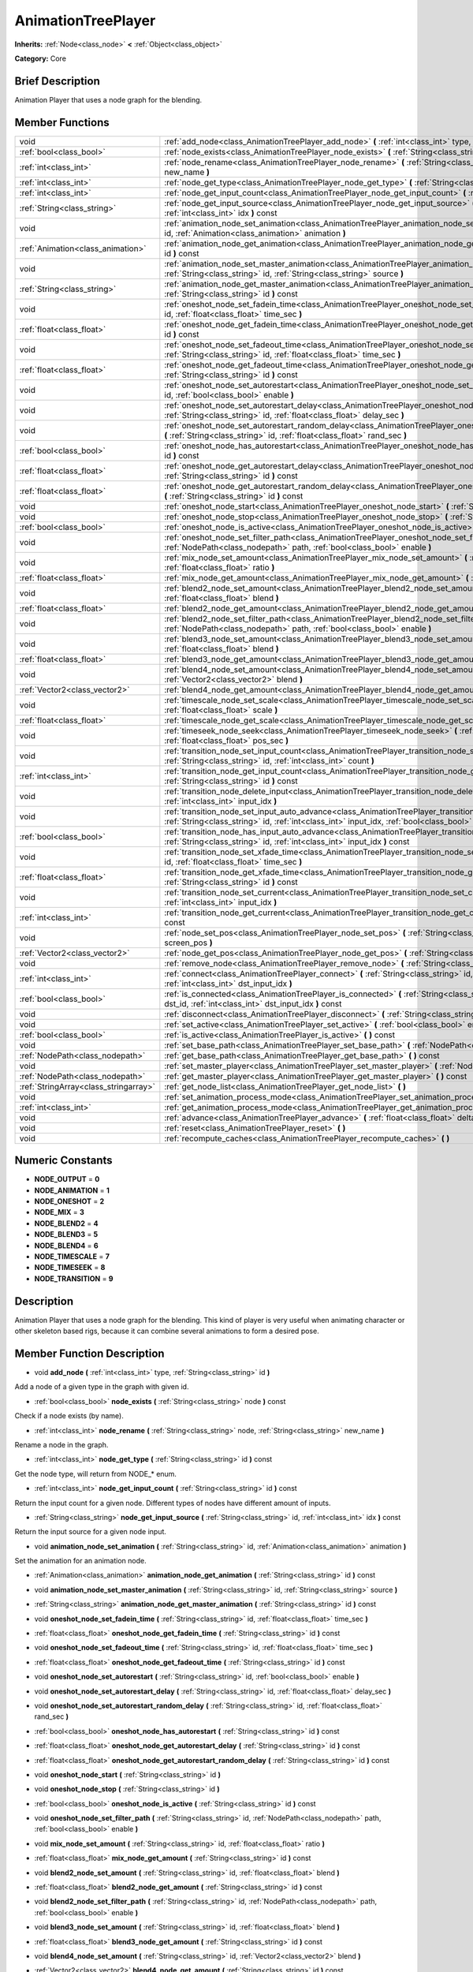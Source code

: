 .. Generated automatically by doc/tools/makerst.py in Godot's source tree.
.. DO NOT EDIT THIS FILE, but the doc/base/classes.xml source instead.

.. _class_AnimationTreePlayer:

AnimationTreePlayer
===================

**Inherits:** :ref:`Node<class_node>` **<** :ref:`Object<class_object>`

**Category:** Core

Brief Description
-----------------

Animation Player that uses a node graph for the blending.

Member Functions
----------------

+----------------------------------------+-------------------------------------------------------------------------------------------------------------------------------------------------------------------------------------------------------------------------------+
| void                                   | :ref:`add_node<class_AnimationTreePlayer_add_node>`  **(** :ref:`int<class_int>` type, :ref:`String<class_string>` id  **)**                                                                                                  |
+----------------------------------------+-------------------------------------------------------------------------------------------------------------------------------------------------------------------------------------------------------------------------------+
| :ref:`bool<class_bool>`                | :ref:`node_exists<class_AnimationTreePlayer_node_exists>`  **(** :ref:`String<class_string>` node  **)** const                                                                                                                |
+----------------------------------------+-------------------------------------------------------------------------------------------------------------------------------------------------------------------------------------------------------------------------------+
| :ref:`int<class_int>`                  | :ref:`node_rename<class_AnimationTreePlayer_node_rename>`  **(** :ref:`String<class_string>` node, :ref:`String<class_string>` new_name  **)**                                                                                |
+----------------------------------------+-------------------------------------------------------------------------------------------------------------------------------------------------------------------------------------------------------------------------------+
| :ref:`int<class_int>`                  | :ref:`node_get_type<class_AnimationTreePlayer_node_get_type>`  **(** :ref:`String<class_string>` id  **)** const                                                                                                              |
+----------------------------------------+-------------------------------------------------------------------------------------------------------------------------------------------------------------------------------------------------------------------------------+
| :ref:`int<class_int>`                  | :ref:`node_get_input_count<class_AnimationTreePlayer_node_get_input_count>`  **(** :ref:`String<class_string>` id  **)** const                                                                                                |
+----------------------------------------+-------------------------------------------------------------------------------------------------------------------------------------------------------------------------------------------------------------------------------+
| :ref:`String<class_string>`            | :ref:`node_get_input_source<class_AnimationTreePlayer_node_get_input_source>`  **(** :ref:`String<class_string>` id, :ref:`int<class_int>` idx  **)** const                                                                   |
+----------------------------------------+-------------------------------------------------------------------------------------------------------------------------------------------------------------------------------------------------------------------------------+
| void                                   | :ref:`animation_node_set_animation<class_AnimationTreePlayer_animation_node_set_animation>`  **(** :ref:`String<class_string>` id, :ref:`Animation<class_animation>` animation  **)**                                         |
+----------------------------------------+-------------------------------------------------------------------------------------------------------------------------------------------------------------------------------------------------------------------------------+
| :ref:`Animation<class_animation>`      | :ref:`animation_node_get_animation<class_AnimationTreePlayer_animation_node_get_animation>`  **(** :ref:`String<class_string>` id  **)** const                                                                                |
+----------------------------------------+-------------------------------------------------------------------------------------------------------------------------------------------------------------------------------------------------------------------------------+
| void                                   | :ref:`animation_node_set_master_animation<class_AnimationTreePlayer_animation_node_set_master_animation>`  **(** :ref:`String<class_string>` id, :ref:`String<class_string>` source  **)**                                    |
+----------------------------------------+-------------------------------------------------------------------------------------------------------------------------------------------------------------------------------------------------------------------------------+
| :ref:`String<class_string>`            | :ref:`animation_node_get_master_animation<class_AnimationTreePlayer_animation_node_get_master_animation>`  **(** :ref:`String<class_string>` id  **)** const                                                                  |
+----------------------------------------+-------------------------------------------------------------------------------------------------------------------------------------------------------------------------------------------------------------------------------+
| void                                   | :ref:`oneshot_node_set_fadein_time<class_AnimationTreePlayer_oneshot_node_set_fadein_time>`  **(** :ref:`String<class_string>` id, :ref:`float<class_float>` time_sec  **)**                                                  |
+----------------------------------------+-------------------------------------------------------------------------------------------------------------------------------------------------------------------------------------------------------------------------------+
| :ref:`float<class_float>`              | :ref:`oneshot_node_get_fadein_time<class_AnimationTreePlayer_oneshot_node_get_fadein_time>`  **(** :ref:`String<class_string>` id  **)** const                                                                                |
+----------------------------------------+-------------------------------------------------------------------------------------------------------------------------------------------------------------------------------------------------------------------------------+
| void                                   | :ref:`oneshot_node_set_fadeout_time<class_AnimationTreePlayer_oneshot_node_set_fadeout_time>`  **(** :ref:`String<class_string>` id, :ref:`float<class_float>` time_sec  **)**                                                |
+----------------------------------------+-------------------------------------------------------------------------------------------------------------------------------------------------------------------------------------------------------------------------------+
| :ref:`float<class_float>`              | :ref:`oneshot_node_get_fadeout_time<class_AnimationTreePlayer_oneshot_node_get_fadeout_time>`  **(** :ref:`String<class_string>` id  **)** const                                                                              |
+----------------------------------------+-------------------------------------------------------------------------------------------------------------------------------------------------------------------------------------------------------------------------------+
| void                                   | :ref:`oneshot_node_set_autorestart<class_AnimationTreePlayer_oneshot_node_set_autorestart>`  **(** :ref:`String<class_string>` id, :ref:`bool<class_bool>` enable  **)**                                                      |
+----------------------------------------+-------------------------------------------------------------------------------------------------------------------------------------------------------------------------------------------------------------------------------+
| void                                   | :ref:`oneshot_node_set_autorestart_delay<class_AnimationTreePlayer_oneshot_node_set_autorestart_delay>`  **(** :ref:`String<class_string>` id, :ref:`float<class_float>` delay_sec  **)**                                     |
+----------------------------------------+-------------------------------------------------------------------------------------------------------------------------------------------------------------------------------------------------------------------------------+
| void                                   | :ref:`oneshot_node_set_autorestart_random_delay<class_AnimationTreePlayer_oneshot_node_set_autorestart_random_delay>`  **(** :ref:`String<class_string>` id, :ref:`float<class_float>` rand_sec  **)**                        |
+----------------------------------------+-------------------------------------------------------------------------------------------------------------------------------------------------------------------------------------------------------------------------------+
| :ref:`bool<class_bool>`                | :ref:`oneshot_node_has_autorestart<class_AnimationTreePlayer_oneshot_node_has_autorestart>`  **(** :ref:`String<class_string>` id  **)** const                                                                                |
+----------------------------------------+-------------------------------------------------------------------------------------------------------------------------------------------------------------------------------------------------------------------------------+
| :ref:`float<class_float>`              | :ref:`oneshot_node_get_autorestart_delay<class_AnimationTreePlayer_oneshot_node_get_autorestart_delay>`  **(** :ref:`String<class_string>` id  **)** const                                                                    |
+----------------------------------------+-------------------------------------------------------------------------------------------------------------------------------------------------------------------------------------------------------------------------------+
| :ref:`float<class_float>`              | :ref:`oneshot_node_get_autorestart_random_delay<class_AnimationTreePlayer_oneshot_node_get_autorestart_random_delay>`  **(** :ref:`String<class_string>` id  **)** const                                                      |
+----------------------------------------+-------------------------------------------------------------------------------------------------------------------------------------------------------------------------------------------------------------------------------+
| void                                   | :ref:`oneshot_node_start<class_AnimationTreePlayer_oneshot_node_start>`  **(** :ref:`String<class_string>` id  **)**                                                                                                          |
+----------------------------------------+-------------------------------------------------------------------------------------------------------------------------------------------------------------------------------------------------------------------------------+
| void                                   | :ref:`oneshot_node_stop<class_AnimationTreePlayer_oneshot_node_stop>`  **(** :ref:`String<class_string>` id  **)**                                                                                                            |
+----------------------------------------+-------------------------------------------------------------------------------------------------------------------------------------------------------------------------------------------------------------------------------+
| :ref:`bool<class_bool>`                | :ref:`oneshot_node_is_active<class_AnimationTreePlayer_oneshot_node_is_active>`  **(** :ref:`String<class_string>` id  **)** const                                                                                            |
+----------------------------------------+-------------------------------------------------------------------------------------------------------------------------------------------------------------------------------------------------------------------------------+
| void                                   | :ref:`oneshot_node_set_filter_path<class_AnimationTreePlayer_oneshot_node_set_filter_path>`  **(** :ref:`String<class_string>` id, :ref:`NodePath<class_nodepath>` path, :ref:`bool<class_bool>` enable  **)**                |
+----------------------------------------+-------------------------------------------------------------------------------------------------------------------------------------------------------------------------------------------------------------------------------+
| void                                   | :ref:`mix_node_set_amount<class_AnimationTreePlayer_mix_node_set_amount>`  **(** :ref:`String<class_string>` id, :ref:`float<class_float>` ratio  **)**                                                                       |
+----------------------------------------+-------------------------------------------------------------------------------------------------------------------------------------------------------------------------------------------------------------------------------+
| :ref:`float<class_float>`              | :ref:`mix_node_get_amount<class_AnimationTreePlayer_mix_node_get_amount>`  **(** :ref:`String<class_string>` id  **)** const                                                                                                  |
+----------------------------------------+-------------------------------------------------------------------------------------------------------------------------------------------------------------------------------------------------------------------------------+
| void                                   | :ref:`blend2_node_set_amount<class_AnimationTreePlayer_blend2_node_set_amount>`  **(** :ref:`String<class_string>` id, :ref:`float<class_float>` blend  **)**                                                                 |
+----------------------------------------+-------------------------------------------------------------------------------------------------------------------------------------------------------------------------------------------------------------------------------+
| :ref:`float<class_float>`              | :ref:`blend2_node_get_amount<class_AnimationTreePlayer_blend2_node_get_amount>`  **(** :ref:`String<class_string>` id  **)** const                                                                                            |
+----------------------------------------+-------------------------------------------------------------------------------------------------------------------------------------------------------------------------------------------------------------------------------+
| void                                   | :ref:`blend2_node_set_filter_path<class_AnimationTreePlayer_blend2_node_set_filter_path>`  **(** :ref:`String<class_string>` id, :ref:`NodePath<class_nodepath>` path, :ref:`bool<class_bool>` enable  **)**                  |
+----------------------------------------+-------------------------------------------------------------------------------------------------------------------------------------------------------------------------------------------------------------------------------+
| void                                   | :ref:`blend3_node_set_amount<class_AnimationTreePlayer_blend3_node_set_amount>`  **(** :ref:`String<class_string>` id, :ref:`float<class_float>` blend  **)**                                                                 |
+----------------------------------------+-------------------------------------------------------------------------------------------------------------------------------------------------------------------------------------------------------------------------------+
| :ref:`float<class_float>`              | :ref:`blend3_node_get_amount<class_AnimationTreePlayer_blend3_node_get_amount>`  **(** :ref:`String<class_string>` id  **)** const                                                                                            |
+----------------------------------------+-------------------------------------------------------------------------------------------------------------------------------------------------------------------------------------------------------------------------------+
| void                                   | :ref:`blend4_node_set_amount<class_AnimationTreePlayer_blend4_node_set_amount>`  **(** :ref:`String<class_string>` id, :ref:`Vector2<class_vector2>` blend  **)**                                                             |
+----------------------------------------+-------------------------------------------------------------------------------------------------------------------------------------------------------------------------------------------------------------------------------+
| :ref:`Vector2<class_vector2>`          | :ref:`blend4_node_get_amount<class_AnimationTreePlayer_blend4_node_get_amount>`  **(** :ref:`String<class_string>` id  **)** const                                                                                            |
+----------------------------------------+-------------------------------------------------------------------------------------------------------------------------------------------------------------------------------------------------------------------------------+
| void                                   | :ref:`timescale_node_set_scale<class_AnimationTreePlayer_timescale_node_set_scale>`  **(** :ref:`String<class_string>` id, :ref:`float<class_float>` scale  **)**                                                             |
+----------------------------------------+-------------------------------------------------------------------------------------------------------------------------------------------------------------------------------------------------------------------------------+
| :ref:`float<class_float>`              | :ref:`timescale_node_get_scale<class_AnimationTreePlayer_timescale_node_get_scale>`  **(** :ref:`String<class_string>` id  **)** const                                                                                        |
+----------------------------------------+-------------------------------------------------------------------------------------------------------------------------------------------------------------------------------------------------------------------------------+
| void                                   | :ref:`timeseek_node_seek<class_AnimationTreePlayer_timeseek_node_seek>`  **(** :ref:`String<class_string>` id, :ref:`float<class_float>` pos_sec  **)**                                                                       |
+----------------------------------------+-------------------------------------------------------------------------------------------------------------------------------------------------------------------------------------------------------------------------------+
| void                                   | :ref:`transition_node_set_input_count<class_AnimationTreePlayer_transition_node_set_input_count>`  **(** :ref:`String<class_string>` id, :ref:`int<class_int>` count  **)**                                                   |
+----------------------------------------+-------------------------------------------------------------------------------------------------------------------------------------------------------------------------------------------------------------------------------+
| :ref:`int<class_int>`                  | :ref:`transition_node_get_input_count<class_AnimationTreePlayer_transition_node_get_input_count>`  **(** :ref:`String<class_string>` id  **)** const                                                                          |
+----------------------------------------+-------------------------------------------------------------------------------------------------------------------------------------------------------------------------------------------------------------------------------+
| void                                   | :ref:`transition_node_delete_input<class_AnimationTreePlayer_transition_node_delete_input>`  **(** :ref:`String<class_string>` id, :ref:`int<class_int>` input_idx  **)**                                                     |
+----------------------------------------+-------------------------------------------------------------------------------------------------------------------------------------------------------------------------------------------------------------------------------+
| void                                   | :ref:`transition_node_set_input_auto_advance<class_AnimationTreePlayer_transition_node_set_input_auto_advance>`  **(** :ref:`String<class_string>` id, :ref:`int<class_int>` input_idx, :ref:`bool<class_bool>` enable  **)** |
+----------------------------------------+-------------------------------------------------------------------------------------------------------------------------------------------------------------------------------------------------------------------------------+
| :ref:`bool<class_bool>`                | :ref:`transition_node_has_input_auto_advance<class_AnimationTreePlayer_transition_node_has_input_auto_advance>`  **(** :ref:`String<class_string>` id, :ref:`int<class_int>` input_idx  **)** const                           |
+----------------------------------------+-------------------------------------------------------------------------------------------------------------------------------------------------------------------------------------------------------------------------------+
| void                                   | :ref:`transition_node_set_xfade_time<class_AnimationTreePlayer_transition_node_set_xfade_time>`  **(** :ref:`String<class_string>` id, :ref:`float<class_float>` time_sec  **)**                                              |
+----------------------------------------+-------------------------------------------------------------------------------------------------------------------------------------------------------------------------------------------------------------------------------+
| :ref:`float<class_float>`              | :ref:`transition_node_get_xfade_time<class_AnimationTreePlayer_transition_node_get_xfade_time>`  **(** :ref:`String<class_string>` id  **)** const                                                                            |
+----------------------------------------+-------------------------------------------------------------------------------------------------------------------------------------------------------------------------------------------------------------------------------+
| void                                   | :ref:`transition_node_set_current<class_AnimationTreePlayer_transition_node_set_current>`  **(** :ref:`String<class_string>` id, :ref:`int<class_int>` input_idx  **)**                                                       |
+----------------------------------------+-------------------------------------------------------------------------------------------------------------------------------------------------------------------------------------------------------------------------------+
| :ref:`int<class_int>`                  | :ref:`transition_node_get_current<class_AnimationTreePlayer_transition_node_get_current>`  **(** :ref:`String<class_string>` id  **)** const                                                                                  |
+----------------------------------------+-------------------------------------------------------------------------------------------------------------------------------------------------------------------------------------------------------------------------------+
| void                                   | :ref:`node_set_pos<class_AnimationTreePlayer_node_set_pos>`  **(** :ref:`String<class_string>` id, :ref:`Vector2<class_vector2>` screen_pos  **)**                                                                            |
+----------------------------------------+-------------------------------------------------------------------------------------------------------------------------------------------------------------------------------------------------------------------------------+
| :ref:`Vector2<class_vector2>`          | :ref:`node_get_pos<class_AnimationTreePlayer_node_get_pos>`  **(** :ref:`String<class_string>` id  **)** const                                                                                                                |
+----------------------------------------+-------------------------------------------------------------------------------------------------------------------------------------------------------------------------------------------------------------------------------+
| void                                   | :ref:`remove_node<class_AnimationTreePlayer_remove_node>`  **(** :ref:`String<class_string>` id  **)**                                                                                                                        |
+----------------------------------------+-------------------------------------------------------------------------------------------------------------------------------------------------------------------------------------------------------------------------------+
| :ref:`int<class_int>`                  | :ref:`connect<class_AnimationTreePlayer_connect>`  **(** :ref:`String<class_string>` id, :ref:`String<class_string>` dst_id, :ref:`int<class_int>` dst_input_idx  **)**                                                       |
+----------------------------------------+-------------------------------------------------------------------------------------------------------------------------------------------------------------------------------------------------------------------------------+
| :ref:`bool<class_bool>`                | :ref:`is_connected<class_AnimationTreePlayer_is_connected>`  **(** :ref:`String<class_string>` id, :ref:`String<class_string>` dst_id, :ref:`int<class_int>` dst_input_idx  **)** const                                       |
+----------------------------------------+-------------------------------------------------------------------------------------------------------------------------------------------------------------------------------------------------------------------------------+
| void                                   | :ref:`disconnect<class_AnimationTreePlayer_disconnect>`  **(** :ref:`String<class_string>` id, :ref:`int<class_int>` dst_input_idx  **)**                                                                                     |
+----------------------------------------+-------------------------------------------------------------------------------------------------------------------------------------------------------------------------------------------------------------------------------+
| void                                   | :ref:`set_active<class_AnimationTreePlayer_set_active>`  **(** :ref:`bool<class_bool>` enabled  **)**                                                                                                                         |
+----------------------------------------+-------------------------------------------------------------------------------------------------------------------------------------------------------------------------------------------------------------------------------+
| :ref:`bool<class_bool>`                | :ref:`is_active<class_AnimationTreePlayer_is_active>`  **(** **)** const                                                                                                                                                      |
+----------------------------------------+-------------------------------------------------------------------------------------------------------------------------------------------------------------------------------------------------------------------------------+
| void                                   | :ref:`set_base_path<class_AnimationTreePlayer_set_base_path>`  **(** :ref:`NodePath<class_nodepath>` path  **)**                                                                                                              |
+----------------------------------------+-------------------------------------------------------------------------------------------------------------------------------------------------------------------------------------------------------------------------------+
| :ref:`NodePath<class_nodepath>`        | :ref:`get_base_path<class_AnimationTreePlayer_get_base_path>`  **(** **)** const                                                                                                                                              |
+----------------------------------------+-------------------------------------------------------------------------------------------------------------------------------------------------------------------------------------------------------------------------------+
| void                                   | :ref:`set_master_player<class_AnimationTreePlayer_set_master_player>`  **(** :ref:`NodePath<class_nodepath>` nodepath  **)**                                                                                                  |
+----------------------------------------+-------------------------------------------------------------------------------------------------------------------------------------------------------------------------------------------------------------------------------+
| :ref:`NodePath<class_nodepath>`        | :ref:`get_master_player<class_AnimationTreePlayer_get_master_player>`  **(** **)** const                                                                                                                                      |
+----------------------------------------+-------------------------------------------------------------------------------------------------------------------------------------------------------------------------------------------------------------------------------+
| :ref:`StringArray<class_stringarray>`  | :ref:`get_node_list<class_AnimationTreePlayer_get_node_list>`  **(** **)**                                                                                                                                                    |
+----------------------------------------+-------------------------------------------------------------------------------------------------------------------------------------------------------------------------------------------------------------------------------+
| void                                   | :ref:`set_animation_process_mode<class_AnimationTreePlayer_set_animation_process_mode>`  **(** :ref:`int<class_int>` mode  **)**                                                                                              |
+----------------------------------------+-------------------------------------------------------------------------------------------------------------------------------------------------------------------------------------------------------------------------------+
| :ref:`int<class_int>`                  | :ref:`get_animation_process_mode<class_AnimationTreePlayer_get_animation_process_mode>`  **(** **)** const                                                                                                                    |
+----------------------------------------+-------------------------------------------------------------------------------------------------------------------------------------------------------------------------------------------------------------------------------+
| void                                   | :ref:`advance<class_AnimationTreePlayer_advance>`  **(** :ref:`float<class_float>` delta  **)**                                                                                                                               |
+----------------------------------------+-------------------------------------------------------------------------------------------------------------------------------------------------------------------------------------------------------------------------------+
| void                                   | :ref:`reset<class_AnimationTreePlayer_reset>`  **(** **)**                                                                                                                                                                    |
+----------------------------------------+-------------------------------------------------------------------------------------------------------------------------------------------------------------------------------------------------------------------------------+
| void                                   | :ref:`recompute_caches<class_AnimationTreePlayer_recompute_caches>`  **(** **)**                                                                                                                                              |
+----------------------------------------+-------------------------------------------------------------------------------------------------------------------------------------------------------------------------------------------------------------------------------+

Numeric Constants
-----------------

- **NODE_OUTPUT** = **0**
- **NODE_ANIMATION** = **1**
- **NODE_ONESHOT** = **2**
- **NODE_MIX** = **3**
- **NODE_BLEND2** = **4**
- **NODE_BLEND3** = **5**
- **NODE_BLEND4** = **6**
- **NODE_TIMESCALE** = **7**
- **NODE_TIMESEEK** = **8**
- **NODE_TRANSITION** = **9**

Description
-----------

Animation Player that uses a node graph for the blending. This kind of player is very useful when animating character or other skeleton based rigs, because it can combine several animations to form a desired pose.

Member Function Description
---------------------------

.. _class_AnimationTreePlayer_add_node:

- void  **add_node**  **(** :ref:`int<class_int>` type, :ref:`String<class_string>` id  **)**

Add a node of a given type in the graph with given id.

.. _class_AnimationTreePlayer_node_exists:

- :ref:`bool<class_bool>`  **node_exists**  **(** :ref:`String<class_string>` node  **)** const

Check if a node exists (by name).

.. _class_AnimationTreePlayer_node_rename:

- :ref:`int<class_int>`  **node_rename**  **(** :ref:`String<class_string>` node, :ref:`String<class_string>` new_name  **)**

Rename a node in the graph.

.. _class_AnimationTreePlayer_node_get_type:

- :ref:`int<class_int>`  **node_get_type**  **(** :ref:`String<class_string>` id  **)** const

Get the node type, will return from NODE\_\* enum.

.. _class_AnimationTreePlayer_node_get_input_count:

- :ref:`int<class_int>`  **node_get_input_count**  **(** :ref:`String<class_string>` id  **)** const

Return the input count for a given node. Different types of nodes have different amount of inputs.

.. _class_AnimationTreePlayer_node_get_input_source:

- :ref:`String<class_string>`  **node_get_input_source**  **(** :ref:`String<class_string>` id, :ref:`int<class_int>` idx  **)** const

Return the input source for a given node input.

.. _class_AnimationTreePlayer_animation_node_set_animation:

- void  **animation_node_set_animation**  **(** :ref:`String<class_string>` id, :ref:`Animation<class_animation>` animation  **)**

Set the animation for an animation node.

.. _class_AnimationTreePlayer_animation_node_get_animation:

- :ref:`Animation<class_animation>`  **animation_node_get_animation**  **(** :ref:`String<class_string>` id  **)** const

.. _class_AnimationTreePlayer_animation_node_set_master_animation:

- void  **animation_node_set_master_animation**  **(** :ref:`String<class_string>` id, :ref:`String<class_string>` source  **)**

.. _class_AnimationTreePlayer_animation_node_get_master_animation:

- :ref:`String<class_string>`  **animation_node_get_master_animation**  **(** :ref:`String<class_string>` id  **)** const

.. _class_AnimationTreePlayer_oneshot_node_set_fadein_time:

- void  **oneshot_node_set_fadein_time**  **(** :ref:`String<class_string>` id, :ref:`float<class_float>` time_sec  **)**

.. _class_AnimationTreePlayer_oneshot_node_get_fadein_time:

- :ref:`float<class_float>`  **oneshot_node_get_fadein_time**  **(** :ref:`String<class_string>` id  **)** const

.. _class_AnimationTreePlayer_oneshot_node_set_fadeout_time:

- void  **oneshot_node_set_fadeout_time**  **(** :ref:`String<class_string>` id, :ref:`float<class_float>` time_sec  **)**

.. _class_AnimationTreePlayer_oneshot_node_get_fadeout_time:

- :ref:`float<class_float>`  **oneshot_node_get_fadeout_time**  **(** :ref:`String<class_string>` id  **)** const

.. _class_AnimationTreePlayer_oneshot_node_set_autorestart:

- void  **oneshot_node_set_autorestart**  **(** :ref:`String<class_string>` id, :ref:`bool<class_bool>` enable  **)**

.. _class_AnimationTreePlayer_oneshot_node_set_autorestart_delay:

- void  **oneshot_node_set_autorestart_delay**  **(** :ref:`String<class_string>` id, :ref:`float<class_float>` delay_sec  **)**

.. _class_AnimationTreePlayer_oneshot_node_set_autorestart_random_delay:

- void  **oneshot_node_set_autorestart_random_delay**  **(** :ref:`String<class_string>` id, :ref:`float<class_float>` rand_sec  **)**

.. _class_AnimationTreePlayer_oneshot_node_has_autorestart:

- :ref:`bool<class_bool>`  **oneshot_node_has_autorestart**  **(** :ref:`String<class_string>` id  **)** const

.. _class_AnimationTreePlayer_oneshot_node_get_autorestart_delay:

- :ref:`float<class_float>`  **oneshot_node_get_autorestart_delay**  **(** :ref:`String<class_string>` id  **)** const

.. _class_AnimationTreePlayer_oneshot_node_get_autorestart_random_delay:

- :ref:`float<class_float>`  **oneshot_node_get_autorestart_random_delay**  **(** :ref:`String<class_string>` id  **)** const

.. _class_AnimationTreePlayer_oneshot_node_start:

- void  **oneshot_node_start**  **(** :ref:`String<class_string>` id  **)**

.. _class_AnimationTreePlayer_oneshot_node_stop:

- void  **oneshot_node_stop**  **(** :ref:`String<class_string>` id  **)**

.. _class_AnimationTreePlayer_oneshot_node_is_active:

- :ref:`bool<class_bool>`  **oneshot_node_is_active**  **(** :ref:`String<class_string>` id  **)** const

.. _class_AnimationTreePlayer_oneshot_node_set_filter_path:

- void  **oneshot_node_set_filter_path**  **(** :ref:`String<class_string>` id, :ref:`NodePath<class_nodepath>` path, :ref:`bool<class_bool>` enable  **)**

.. _class_AnimationTreePlayer_mix_node_set_amount:

- void  **mix_node_set_amount**  **(** :ref:`String<class_string>` id, :ref:`float<class_float>` ratio  **)**

.. _class_AnimationTreePlayer_mix_node_get_amount:

- :ref:`float<class_float>`  **mix_node_get_amount**  **(** :ref:`String<class_string>` id  **)** const

.. _class_AnimationTreePlayer_blend2_node_set_amount:

- void  **blend2_node_set_amount**  **(** :ref:`String<class_string>` id, :ref:`float<class_float>` blend  **)**

.. _class_AnimationTreePlayer_blend2_node_get_amount:

- :ref:`float<class_float>`  **blend2_node_get_amount**  **(** :ref:`String<class_string>` id  **)** const

.. _class_AnimationTreePlayer_blend2_node_set_filter_path:

- void  **blend2_node_set_filter_path**  **(** :ref:`String<class_string>` id, :ref:`NodePath<class_nodepath>` path, :ref:`bool<class_bool>` enable  **)**

.. _class_AnimationTreePlayer_blend3_node_set_amount:

- void  **blend3_node_set_amount**  **(** :ref:`String<class_string>` id, :ref:`float<class_float>` blend  **)**

.. _class_AnimationTreePlayer_blend3_node_get_amount:

- :ref:`float<class_float>`  **blend3_node_get_amount**  **(** :ref:`String<class_string>` id  **)** const

.. _class_AnimationTreePlayer_blend4_node_set_amount:

- void  **blend4_node_set_amount**  **(** :ref:`String<class_string>` id, :ref:`Vector2<class_vector2>` blend  **)**

.. _class_AnimationTreePlayer_blend4_node_get_amount:

- :ref:`Vector2<class_vector2>`  **blend4_node_get_amount**  **(** :ref:`String<class_string>` id  **)** const

.. _class_AnimationTreePlayer_timescale_node_set_scale:

- void  **timescale_node_set_scale**  **(** :ref:`String<class_string>` id, :ref:`float<class_float>` scale  **)**

.. _class_AnimationTreePlayer_timescale_node_get_scale:

- :ref:`float<class_float>`  **timescale_node_get_scale**  **(** :ref:`String<class_string>` id  **)** const

.. _class_AnimationTreePlayer_timeseek_node_seek:

- void  **timeseek_node_seek**  **(** :ref:`String<class_string>` id, :ref:`float<class_float>` pos_sec  **)**

.. _class_AnimationTreePlayer_transition_node_set_input_count:

- void  **transition_node_set_input_count**  **(** :ref:`String<class_string>` id, :ref:`int<class_int>` count  **)**

.. _class_AnimationTreePlayer_transition_node_get_input_count:

- :ref:`int<class_int>`  **transition_node_get_input_count**  **(** :ref:`String<class_string>` id  **)** const

.. _class_AnimationTreePlayer_transition_node_delete_input:

- void  **transition_node_delete_input**  **(** :ref:`String<class_string>` id, :ref:`int<class_int>` input_idx  **)**

.. _class_AnimationTreePlayer_transition_node_set_input_auto_advance:

- void  **transition_node_set_input_auto_advance**  **(** :ref:`String<class_string>` id, :ref:`int<class_int>` input_idx, :ref:`bool<class_bool>` enable  **)**

.. _class_AnimationTreePlayer_transition_node_has_input_auto_advance:

- :ref:`bool<class_bool>`  **transition_node_has_input_auto_advance**  **(** :ref:`String<class_string>` id, :ref:`int<class_int>` input_idx  **)** const

.. _class_AnimationTreePlayer_transition_node_set_xfade_time:

- void  **transition_node_set_xfade_time**  **(** :ref:`String<class_string>` id, :ref:`float<class_float>` time_sec  **)**

.. _class_AnimationTreePlayer_transition_node_get_xfade_time:

- :ref:`float<class_float>`  **transition_node_get_xfade_time**  **(** :ref:`String<class_string>` id  **)** const

.. _class_AnimationTreePlayer_transition_node_set_current:

- void  **transition_node_set_current**  **(** :ref:`String<class_string>` id, :ref:`int<class_int>` input_idx  **)**

.. _class_AnimationTreePlayer_transition_node_get_current:

- :ref:`int<class_int>`  **transition_node_get_current**  **(** :ref:`String<class_string>` id  **)** const

.. _class_AnimationTreePlayer_node_set_pos:

- void  **node_set_pos**  **(** :ref:`String<class_string>` id, :ref:`Vector2<class_vector2>` screen_pos  **)**

.. _class_AnimationTreePlayer_node_get_pos:

- :ref:`Vector2<class_vector2>`  **node_get_pos**  **(** :ref:`String<class_string>` id  **)** const

.. _class_AnimationTreePlayer_remove_node:

- void  **remove_node**  **(** :ref:`String<class_string>` id  **)**

.. _class_AnimationTreePlayer_connect:

- :ref:`int<class_int>`  **connect**  **(** :ref:`String<class_string>` id, :ref:`String<class_string>` dst_id, :ref:`int<class_int>` dst_input_idx  **)**

.. _class_AnimationTreePlayer_is_connected:

- :ref:`bool<class_bool>`  **is_connected**  **(** :ref:`String<class_string>` id, :ref:`String<class_string>` dst_id, :ref:`int<class_int>` dst_input_idx  **)** const

.. _class_AnimationTreePlayer_disconnect:

- void  **disconnect**  **(** :ref:`String<class_string>` id, :ref:`int<class_int>` dst_input_idx  **)**

.. _class_AnimationTreePlayer_set_active:

- void  **set_active**  **(** :ref:`bool<class_bool>` enabled  **)**

.. _class_AnimationTreePlayer_is_active:

- :ref:`bool<class_bool>`  **is_active**  **(** **)** const

.. _class_AnimationTreePlayer_set_base_path:

- void  **set_base_path**  **(** :ref:`NodePath<class_nodepath>` path  **)**

.. _class_AnimationTreePlayer_get_base_path:

- :ref:`NodePath<class_nodepath>`  **get_base_path**  **(** **)** const

.. _class_AnimationTreePlayer_set_master_player:

- void  **set_master_player**  **(** :ref:`NodePath<class_nodepath>` nodepath  **)**

.. _class_AnimationTreePlayer_get_master_player:

- :ref:`NodePath<class_nodepath>`  **get_master_player**  **(** **)** const

.. _class_AnimationTreePlayer_get_node_list:

- :ref:`StringArray<class_stringarray>`  **get_node_list**  **(** **)**

.. _class_AnimationTreePlayer_set_animation_process_mode:

- void  **set_animation_process_mode**  **(** :ref:`int<class_int>` mode  **)**

.. _class_AnimationTreePlayer_get_animation_process_mode:

- :ref:`int<class_int>`  **get_animation_process_mode**  **(** **)** const

.. _class_AnimationTreePlayer_advance:

- void  **advance**  **(** :ref:`float<class_float>` delta  **)**

.. _class_AnimationTreePlayer_reset:

- void  **reset**  **(** **)**

.. _class_AnimationTreePlayer_recompute_caches:

- void  **recompute_caches**  **(** **)**


